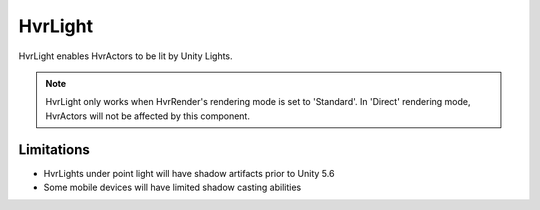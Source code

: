 ============================================================
HvrLight
============================================================

HvrLight enables HvrActors to be lit by Unity Lights.

.. note::
    HvrLight only works when HvrRender's rendering mode is set to 'Standard'. In 'Direct' rendering mode, HvrActors will not be affected by this component.

Limitations
------------------------------------------------------------

* HvrLights under point light will have shadow artifacts prior to Unity 5.6
* Some mobile devices will have limited shadow casting abilities
